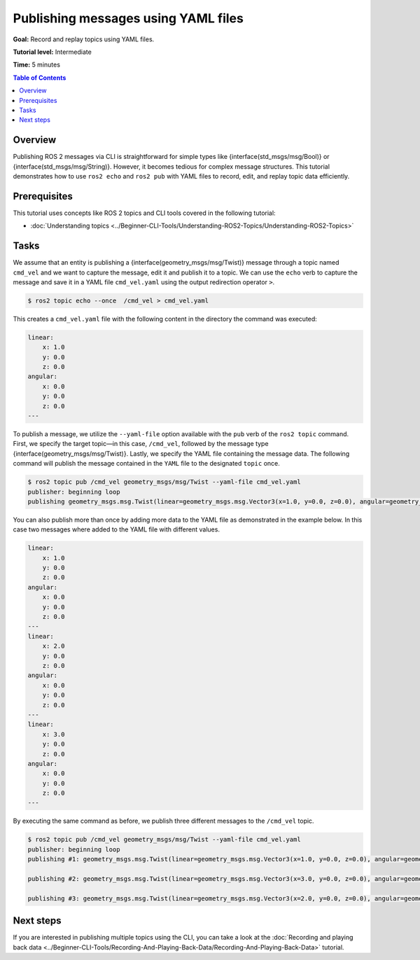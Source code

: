 Publishing messages using YAML files
====================================

**Goal:** Record and replay topics using YAML files.

**Tutorial level:** Intermediate

**Time:** 5 minutes

.. contents:: Table of Contents
   :depth: 2
   :local:

Overview
--------

Publishing ROS 2 messages via CLI is straightforward for simple types like {interface(std_msgs/msg/Bool)} or {interface(std_msgs/msg/String)}.
However, it becomes tedious for complex message structures.
This tutorial demonstrates how to use ``ros2 echo`` and ``ros2 pub`` with YAML files to record, edit, and replay topic data efficiently.

Prerequisites
-------------

This tutorial uses concepts like ROS 2 topics and CLI tools covered in the following tutorial:

- :doc:`Understanding topics <../Beginner-CLI-Tools/Understanding-ROS2-Topics/Understanding-ROS2-Topics>`

Tasks
-----

We assume that an entity is publishing a {interface(geometry_msgs/msg/Twist)} message through a topic named ``cmd_vel`` and we want to capture the message, edit it and publish it to a topic.
We can use the ``echo`` verb to capture the message and save it in a YAML file ``cmd_vel.yaml`` using the output redirection operator ``>``.

.. code-block:: console

    $ ros2 topic echo --once  /cmd_vel > cmd_vel.yaml

This creates a ``cmd_vel.yaml`` file with the following content in the directory the command was executed:

.. code-block:: yaml

    linear:
        x: 1.0
        y: 0.0
        z: 0.0
    angular:
        x: 0.0
        y: 0.0
        z: 0.0
    ---

To publish a message, we utilize the ``--yaml-file`` option available with the ``pub`` verb of the ``ros2 topic`` command.
First, we specify the target topic—in this case, ``/cmd_vel``, followed by the message type {interface(geometry_msgs/msg/Twist)}.
Lastly, we specify the YAML file containing the message data.
The following command will publish the message contained in the ``YAML`` file to the designated ``topic`` once.

.. code-block:: console

    $ ros2 topic pub /cmd_vel geometry_msgs/msg/Twist --yaml-file cmd_vel.yaml
    publisher: beginning loop
    publishing geometry_msgs.msg.Twist(linear=geometry_msgs.msg.Vector3(x=1.0, y=0.0, z=0.0), angular=geometry_msgs.msg.Vector3(x=0.0, y=0.0, z=0.0))

You can also publish more than once by adding more data to the YAML file as demonstrated in the example below.
In this case two messages where added to the YAML file with different values.

.. code-block:: yaml

    linear:
        x: 1.0
        y: 0.0
        z: 0.0
    angular:
        x: 0.0
        y: 0.0
        z: 0.0
    ---
    linear:
        x: 2.0
        y: 0.0
        z: 0.0
    angular:
        x: 0.0
        y: 0.0
        z: 0.0
    ---
    linear:
        x: 3.0
        y: 0.0
        z: 0.0
    angular:
        x: 0.0
        y: 0.0
        z: 0.0
    ---

By executing the same command as before, we publish three different messages to the ``/cmd_vel`` topic.

.. code-block:: console

    $ ros2 topic pub /cmd_vel geometry_msgs/msg/Twist --yaml-file cmd_vel.yaml
    publisher: beginning loop
    publishing #1: geometry_msgs.msg.Twist(linear=geometry_msgs.msg.Vector3(x=1.0, y=0.0, z=0.0), angular=geometry_msgs.msg.Vector3(x=0.0, y=0.0, z=0.0))

    publishing #2: geometry_msgs.msg.Twist(linear=geometry_msgs.msg.Vector3(x=3.0, y=0.0, z=0.0), angular=geometry_msgs.msg.Vector3(x=0.0, y=0.0, z=0.0))

    publishing #3: geometry_msgs.msg.Twist(linear=geometry_msgs.msg.Vector3(x=2.0, y=0.0, z=0.0), angular=geometry_msgs.msg.Vector3(x=0.0, y=0.0, z=0.0))

Next steps
----------

If you are interested in publishing multiple topics using the CLI, you can take a look at the :doc:`Recording and playing back data <../Beginner-CLI-Tools/Recording-And-Playing-Back-Data/Recording-And-Playing-Back-Data>` tutorial.
